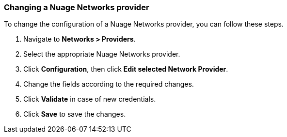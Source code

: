 === Changing a Nuage Networks provider

To change the configuration of a Nuage Networks provider, you can follow these steps.

. Navigate to *Networks > Providers*.

. Select the appropriate Nuage Networks provider.

. Click *Configuration*, then click *Edit selected Network Provider*.

. Change the fields according to the required changes.

. Click *Validate* in case of new credentials.

. Click *Save* to save the changes.

